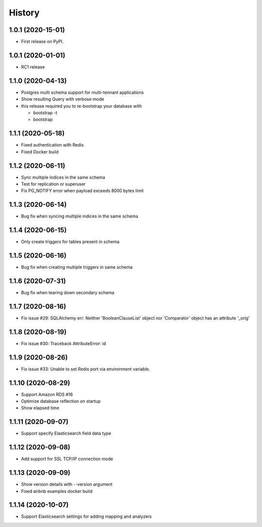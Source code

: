 =======
History
=======

1.0.1 (2020-15-01)
------------------

* First release on PyPI.


1.0.1 (2020-01-01)
------------------

* RC1 release


1.1.0 (2020-04-13)
------------------

* Postgres multi schema support for multi-tennant applications
* Show resulting Query with verbose mode
* this release required you to re-bootstrap your database with 
 
  * bootstrap -t
  * bootstrap


1.1.1 (2020-05-18)
------------------

* Fixed authentication with Redis
* Fixed Docker build


1.1.2 (2020-06-11)
------------------

* Sync multiple indices in the same schema
* Test for replication or superuser
* Fix PG_NOTIFY error when payload exceeds 8000 bytes limit


1.1.3 (2020-06-14)
------------------

* Bug fix when syncing multiple indices in the same schema


1.1.4 (2020-06-15)
------------------

* Only create triggers for tables present in schema


1.1.5 (2020-06-16)
------------------

* Bug fix when creating multiple triggers in same schema


1.1.6 (2020-07-31)
------------------

* Bug fix when tearing down secondary schema


1.1.7 (2020-08-16)
------------------

* Fix issue #29: SQLAlchemy err: Neither 'BooleanClauseList' object nor 'Comparator' object has an attribute '_orig'


1.1.8 (2020-08-19)
------------------

* Fix issue #30: Traceback AttributeError: id


1.1.9 (2020-08-26)
------------------

* Fix issue #33: Unable to set Redis port via environment variable.


1.1.10 (2020-08-29)
------------------

* Support Amazon RDS #16
* Optimize database reflection on startup
* Show elapsed time


1.1.11 (2020-09-07)
------------------

* Support specify Elasticsearch field data type


1.1.12 (2020-09-08)
------------------

* Add support for SSL TCP/IP connection mode


1.1.13 (2020-09-09)
------------------

* Show version details with --version argument
* Fixed airbnb examples docker build


1.1.14 (2020-10-07)
------------------

* Support Elasticsearch settings for adding mapping and analyzers
